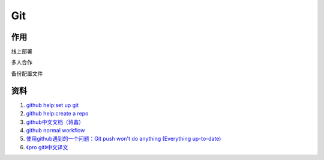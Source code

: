Git
===================================================================



作用
-------------------------------------------------------------------

线上部署

多人合作

备份配置文件




资料
-------------------------------------------------------------------

#. `github help:set up git <http://help.github.com/linux-set-up-git/>`_

#. `github help:create a repo <http://help.github.com/create-a-repo/>`_

#. `github中文文档（蒋鑫） <http://www.worldhello.net/gotgithub/index.html>`_

#. `github normal workflow  <http://learn.github.com/p/normal.html>`__

#. `使用github遇到的一个问题：Git push won't do anything (Everything up-to-date) <http://stackoverflow.com/questions/2936652/git-push-wont-do-anything-everything-up-to-date>`_

#. `《pro git》中文译文 <http://progit.org/book/zh/index.html>`_





